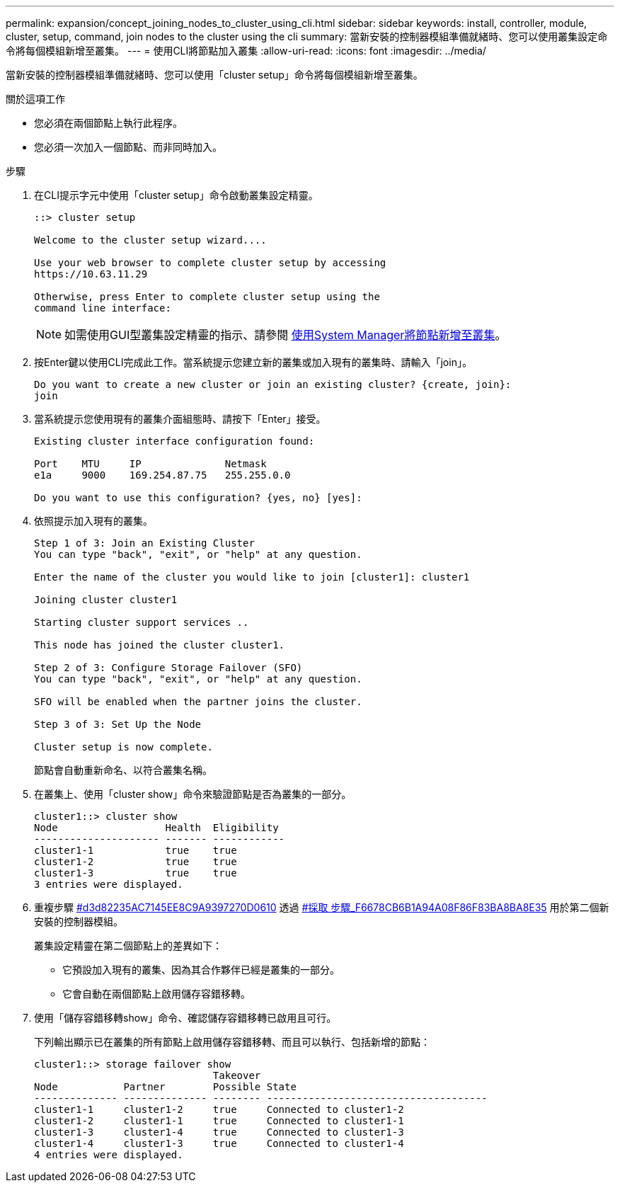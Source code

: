 ---
permalink: expansion/concept_joining_nodes_to_cluster_using_cli.html 
sidebar: sidebar 
keywords: install, controller, module, cluster, setup, command, join nodes to the cluster using the cli 
summary: 當新安裝的控制器模組準備就緒時、您可以使用叢集設定命令將每個模組新增至叢集。 
---
= 使用CLI將節點加入叢集
:allow-uri-read: 
:icons: font
:imagesdir: ../media/


[role="lead"]
當新安裝的控制器模組準備就緒時、您可以使用「cluster setup」命令將每個模組新增至叢集。

.關於這項工作
* 您必須在兩個節點上執行此程序。
* 您必須一次加入一個節點、而非同時加入。


.步驟
. 在CLI提示字元中使用「cluster setup」命令啟動叢集設定精靈。
+
[listing]
----
::> cluster setup

Welcome to the cluster setup wizard....

Use your web browser to complete cluster setup by accessing
https://10.63.11.29

Otherwise, press Enter to complete cluster setup using the
command line interface:
----
+
[NOTE]
====
如需使用GUI型叢集設定精靈的指示、請參閱 xref:task_adding_nodes_to_cluster_using_system_manager.html[使用System Manager將節點新增至叢集]。

====
. 按Enter鍵以使用CLI完成此工作。當系統提示您建立新的叢集或加入現有的叢集時、請輸入「join」。
+
[listing]
----
Do you want to create a new cluster or join an existing cluster? {create, join}:
join
----
. 當系統提示您使用現有的叢集介面組態時、請按下「Enter」接受。
+
[listing]
----
Existing cluster interface configuration found:

Port    MTU     IP              Netmask
e1a     9000    169.254.87.75   255.255.0.0

Do you want to use this configuration? {yes, no} [yes]:
----
. 依照提示加入現有的叢集。
+
[listing]
----
Step 1 of 3: Join an Existing Cluster
You can type "back", "exit", or "help" at any question.

Enter the name of the cluster you would like to join [cluster1]: cluster1

Joining cluster cluster1

Starting cluster support services ..

This node has joined the cluster cluster1.

Step 2 of 3: Configure Storage Failover (SFO)
You can type "back", "exit", or "help" at any question.

SFO will be enabled when the partner joins the cluster.

Step 3 of 3: Set Up the Node

Cluster setup is now complete.
----
+
節點會自動重新命名、以符合叢集名稱。

. 在叢集上、使用「cluster show」命令來驗證節點是否為叢集的一部分。
+
[listing]
----
cluster1::> cluster show
Node                  Health  Eligibility
--------------------- ------- ------------
cluster1-1            true    true
cluster1-2            true    true
cluster1-3            true    true
3 entries were displayed.
----
. 重複步驟 <<STEP_3D8223C5AC7145EE8C9A9397270D0610,#d3d82235AC7145EE8C9A9397270D0610>> 透過 <<STEP_F6678CB6B1A94AF08F86F83BA8BA8E35,#採取 步驟_F6678CB6B1A94A08F86F83BA8BA8E35>> 用於第二個新安裝的控制器模組。
+
叢集設定精靈在第二個節點上的差異如下：

+
** 它預設加入現有的叢集、因為其合作夥伴已經是叢集的一部分。
** 它會自動在兩個節點上啟用儲存容錯移轉。


. 使用「儲存容錯移轉show」命令、確認儲存容錯移轉已啟用且可行。
+
下列輸出顯示已在叢集的所有節點上啟用儲存容錯移轉、而且可以執行、包括新增的節點：

+
[listing]
----
cluster1::> storage failover show
                              Takeover
Node           Partner        Possible State
-------------- -------------- -------- -------------------------------------
cluster1-1     cluster1-2     true     Connected to cluster1-2
cluster1-2     cluster1-1     true     Connected to cluster1-1
cluster1-3     cluster1-4     true     Connected to cluster1-3
cluster1-4     cluster1-3     true     Connected to cluster1-4
4 entries were displayed.
----

